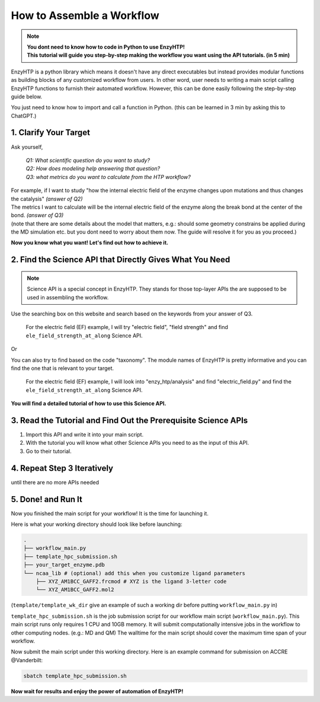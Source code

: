 ==============================================
 How to Assemble a Workflow
==============================================

.. note::

    | **You dont need to know how to code in Python to use EnzyHTP!**
    | **This tutorial will guide you step-by-step making the workflow you want
        using the API tutorials. (in 5 min)**

EnzyHTP is a python library which means it doesn't have any
direct executables but instead provides modular functions as
building blocks of any customized workflow from users. In other
word, user needs to writing a main script calling EnzyHTP functions
to furnish their automated workflow. However, this can be done easily
following the step-by-step guide below.

You just need to know how to import and call a function in Python. (this can be learned in 3 min by asking this to ChatGPT.)

1. Clarify Your Target
==============================================

Ask yourself, 
    
    | *Q1: What scientific question do you want to study?*
    | *Q2: How does modeling help answering that question?*
    | *Q3: what metrics do you want to calculate from the HTP workflow?*

| For example, if I want to study "how the internal electric field of the enzyme
    changes upon mutations and thus changes the catalysis" *(answer of Q2)*
| The metrics I want to calculate will be the internal electric field of the enzyme
    along the break bond at the center of the bond. *(answer of Q3)*

| (note that there are some details about the model that matters, e.g.: should some
    geometry constrains be applied during the MD simulation etc. but you dont need
    to worry about them now. The guide will resolve it for you as you proceed.)

**Now you know what you want! Let's find out how to achieve it.**

2. Find the Science API that Directly Gives What You Need
==========================================================================

.. note::

    Science API is a special concept in EnzyHTP. They stands for those top-layer APIs
    the are supposed to be used in assembling the workflow.

Use the searching box on this website and search based on the keywords from
your answer of Q3. 

    For the electric field (EF) example, I will try "electric field", "field strength"
    and find ``ele_field_strength_at_along`` Science API.

Or

You can also try to find based on the code "taxonomy". The module names of EnzyHTP
is pretty informative and you can find the one that is relevant to your target.

    For the electric field (EF) example, I will look into "enzy_htp/analysis" and find "electric_field.py"
    and find the ``ele_field_strength_at_along`` Science API.

**You will find a detailed tutorial of how to use this Science API.**

3. Read the Tutorial and Find Out the Prerequisite Science APIs
=========================================================================================

.. panels::

    :column: col-lg-12 col-md-12 col-sm-12 col-xs-12 p-2 text-left

    The tutorial of the Science API will contain 

    - ``Briefs`` section
        that briefly explains what does it do and the science behind this API.

    - ``Input/Output`` section
        This section will tell you 

        - What input information you should prepare

        - How to obtain those input information (either form **clarification** of what you need, or from other **Science APIs**.)

        - What output you should expect.
        
        | 
        | There will be a dataflow diagram in this section.

    - ``Arguments`` section

        | This section will explain every available arguments of this Science API.
        | There will be presented as *frequently used arguments* and *rarely used arguments* (folded).
        | There will also be advices of how to set the value of each arguments

    - ``Example`` section

        This section will give example codes of this Science API in most of its use cases.

1. Import this API and write it into your main script.
2. With the tutorial you will know what other Science APIs you need to as the input of this API.
3. Go to their tutorial.

4. Repeat Step 3 Iteratively
=========================================================================================
until there are no more APIs needed

5. Done! and Run It
=========================================================================================
Now you finished the main script for your workflow! It is the time for launching it.

Here is what your working directory should look like before launching:

.. code:: bash

    .
    ├── workflow_main.py
    ├── template_hpc_submission.sh
    ├── your_target_enzyme.pdb
    └── ncaa_lib # (optional) add this when you customize ligand parameters
        ├── XYZ_AM1BCC_GAFF2.frcmod # XYZ is the ligand 3-letter code
        └── XYZ_AM1BCC_GAFF2.mol2

(``template/template_wk_dir`` give an example of such a working dir before putting ``workflow_main.py`` in)

``template_hpc_submission.sh`` is the job submission script for our workflow main script (``workflow_main.py``).
This main script runs only requires 1 CPU and 10GB memory.
It will submit computationally intensive jobs in the workflow to other computing nodes. (e.g.: MD and QM) 
The walltime for the main script should cover the maximum time span of your workflow.

.. dropdown:: :fa:`eye,mr-1` **Do this** if you are NOT in Vanderbilt...

    You may also need to modify the ``template_hpc_submission.sh`` to match with your local cluster. Here are some instructions:

    In ``template_hpc_submission.sh``:

    1. Change ``line 1-10`` (resource settings) to match your local cluster's scheduler syntax. (checkout the submission script you normally use)
    2. Change ``line 12-24`` (environment settings) to match your local environmental setting (e.g.: how you normally load Gaussian, AmberTool, and Multiwfn)
    3. (TODO) also change the script name

.. dropdown:: :fa:`eye,mr-1` **Do this** if you are in Vanderbilt...

    In ``template_hpc_submission.sh``:

    1. Change ``xxx`` in ``line 3`` to a valid value. (e.g.: yang_lab)
    2. Change ``EFdesMD`` in ``line 2`` to a customized name for your workflow
    3. Change the path of conda ``line 22`` and the path of EnzyHTP ``line 24`` to match your own paths

Now submit the main script under this working directory. Here is an example command for submission on ACCRE @Vanderbilt:

.. code:: bash

    sbatch template_hpc_submission.sh

**Now wait for results and enjoy the power of automation of EnzyHTP!**
